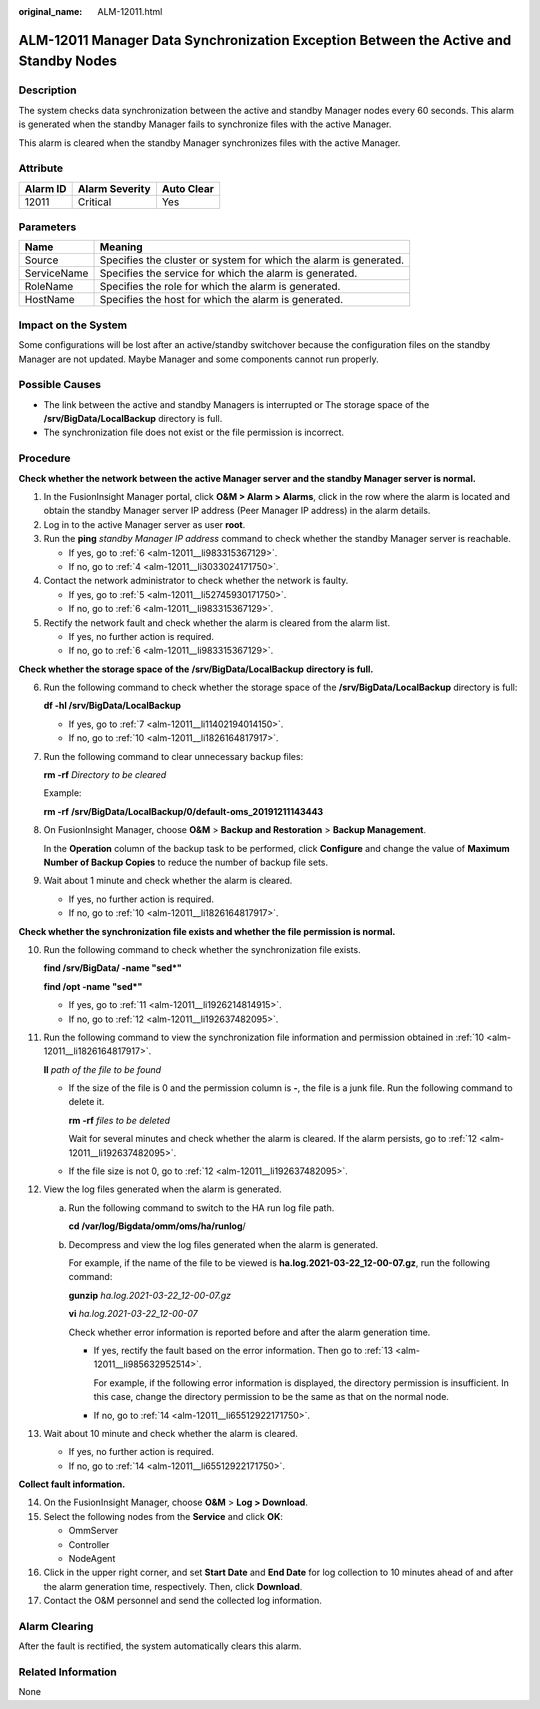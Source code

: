 :original_name: ALM-12011.html

.. _ALM-12011:

ALM-12011 Manager Data Synchronization Exception Between the Active and Standby Nodes
=====================================================================================

Description
-----------

The system checks data synchronization between the active and standby Manager nodes every 60 seconds. This alarm is generated when the standby Manager fails to synchronize files with the active Manager.

This alarm is cleared when the standby Manager synchronizes files with the active Manager.

Attribute
---------

======== ============== ==========
Alarm ID Alarm Severity Auto Clear
======== ============== ==========
12011    Critical       Yes
======== ============== ==========

Parameters
----------

+-------------+-------------------------------------------------------------------+
| Name        | Meaning                                                           |
+=============+===================================================================+
| Source      | Specifies the cluster or system for which the alarm is generated. |
+-------------+-------------------------------------------------------------------+
| ServiceName | Specifies the service for which the alarm is generated.           |
+-------------+-------------------------------------------------------------------+
| RoleName    | Specifies the role for which the alarm is generated.              |
+-------------+-------------------------------------------------------------------+
| HostName    | Specifies the host for which the alarm is generated.              |
+-------------+-------------------------------------------------------------------+

Impact on the System
--------------------

Some configurations will be lost after an active/standby switchover because the configuration files on the standby Manager are not updated. Maybe Manager and some components cannot run properly.

Possible Causes
---------------

-  The link between the active and standby Managers is interrupted or The storage space of the **/srv/BigData/LocalBackup** directory is full.
-  The synchronization file does not exist or the file permission is incorrect.

Procedure
---------

**Check whether the network between the active Manager server and the standby Manager server is normal.**

#. In the FusionInsight Manager portal, click **O&M > Alarm > Alarms**, click |image1| in the row where the alarm is located and obtain the standby Manager server IP address (Peer Manager IP address) in the alarm details.

#. Log in to the active Manager server as user **root**.

#. Run the **ping** *standby Manager IP address* command to check whether the standby Manager server is reachable.

   -  If yes, go to :ref:`6 <alm-12011__li983315367129>`.
   -  If no, go to :ref:`4 <alm-12011__li3033024171750>`.

#. .. _alm-12011__li3033024171750:

   Contact the network administrator to check whether the network is faulty.

   -  If yes, go to :ref:`5 <alm-12011__li52745930171750>`.
   -  If no, go to :ref:`6 <alm-12011__li983315367129>`.

#. .. _alm-12011__li52745930171750:

   Rectify the network fault and check whether the alarm is cleared from the alarm list.

   -  If yes, no further action is required.
   -  If no, go to :ref:`6 <alm-12011__li983315367129>`.

**Check whether the storage space of the** **/srv/BigData/LocalBackup** **directory is full.**

6. .. _alm-12011__li983315367129:

   Run the following command to check whether the storage space of the **/srv/BigData/LocalBackup** directory is full:

   **df -hl /srv/BigData/LocalBackup**

   -  If yes, go to :ref:`7 <alm-12011__li11402194014150>`.
   -  If no, go to :ref:`10 <alm-12011__li1826164817917>`.

7. .. _alm-12011__li11402194014150:

   Run the following command to clear unnecessary backup files:

   **rm -rf** *Directory to be cleared*

   Example:

   **rm -rf** **/srv/BigData/LocalBackup/0/default-oms_20191211143443**

8. On FusionInsight Manager, choose **O&M** > **Backup and Restoration** > **Backup Management**.

   In the **Operation** column of the backup task to be performed, click **Configure** and change the value of **Maximum Number of Backup Copies** to reduce the number of backup file sets.

9. Wait about 1 minute and check whether the alarm is cleared.

   -  If yes, no further action is required.
   -  If no, go to :ref:`10 <alm-12011__li1826164817917>`.

**Check whether the synchronization file exists and whether the file permission is normal.**

10. .. _alm-12011__li1826164817917:

    Run the following command to check whether the synchronization file exists.

    **find /srv/BigData/ -name "sed*"**

    **find /opt -name "sed*"**

    -  If yes, go to :ref:`11 <alm-12011__li1926214814915>`.
    -  If no, go to :ref:`12 <alm-12011__li192637482095>`.

11. .. _alm-12011__li1926214814915:

    Run the following command to view the synchronization file information and permission obtained in :ref:`10 <alm-12011__li1826164817917>`.

    **ll** *path of the file to be found*

    -  If the size of the file is 0 and the permission column is **-**, the file is a junk file. Run the following command to delete it.

       **rm -rf** *files to be deleted*

       Wait for several minutes and check whether the alarm is cleared. If the alarm persists, go to :ref:`12 <alm-12011__li192637482095>`.

    -  If the file size is not 0, go to :ref:`12 <alm-12011__li192637482095>`.

12. .. _alm-12011__li192637482095:

    View the log files generated when the alarm is generated.

    a. Run the following command to switch to the HA run log file path.

       **cd /var/log/Bigdata/omm/oms/ha/runlog**/

    b. Decompress and view the log files generated when the alarm is generated.

       For example, if the name of the file to be viewed is **ha.log.2021-03-22_12-00-07.gz**, run the following command:

       **gunzip** *ha.log.2021-03-22_12-00-07.gz*

       **vi** *ha.log.2021-03-22_12-00-07*

       Check whether error information is reported before and after the alarm generation time.

       -  If yes, rectify the fault based on the error information. Then go to :ref:`13 <alm-12011__li985632952514>`.

          For example, if the following error information is displayed, the directory permission is insufficient. In this case, change the directory permission to be the same as that on the normal node.

          |image2|

       -  If no, go to :ref:`14 <alm-12011__li65512922171750>`.

13. .. _alm-12011__li985632952514:

    Wait about 10 minute and check whether the alarm is cleared.

    -  If yes, no further action is required.
    -  If no, go to :ref:`14 <alm-12011__li65512922171750>`.

**Collect fault information.**

14. .. _alm-12011__li65512922171750:

    On the FusionInsight Manager, choose **O&M** > **Log > Download**.

15. Select the following nodes from the **Service** and click **OK**:

    -  OmmServer
    -  Controller
    -  NodeAgent

16. Click |image3| in the upper right corner, and set **Start Date** and **End Date** for log collection to 10 minutes ahead of and after the alarm generation time, respectively. Then, click **Download**.

17. Contact the O&M personnel and send the collected log information.

Alarm Clearing
--------------

After the fault is rectified, the system automatically clears this alarm.

Related Information
-------------------

None

.. |image1| image:: /_static/images/en-us_image_0269383817.png
.. |image2| image:: /_static/images/en-us_image_0000001271157721.png
.. |image3| image:: /_static/images/en-us_image_0269383818.png
